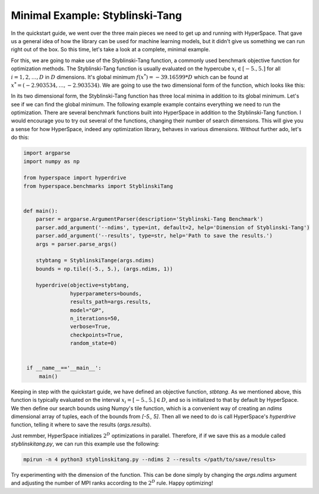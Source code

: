================================
Minimal Example: Styblinski-Tang
================================

In the quickstart guide, we went over the three main pieces we need to 
get up and running with HyperSpace. That gave us a general idea of how
the library can be used for machine learning models, but it didn't give 
us something we can run right out of the box. So this time, let's take 
a look at a complete, minimal example.

For this, we are going to make use of the Styblinski-Tang function, a 
commonly used benchmark objective function for optimization methods.
The Styblinski-Tang function is usually evaluated on the hypercube 
:math:`x_{i} \in [-5., 5.]` for all :math:`i = 1, 2, \dots, D` in :math:`D` 
dimensions. It's global minimum :math:`f(x^{*}) = -39.16599 * D` which
can be found at :math:`x^{*} = (-2.903534, \dots, -2.903534)`. We are going
to use the two dimensional form of the function, which looks like this:

.. image:: _static/img/stybtang.gif 
   :width: 300
   :align: center

In its two dimensional form, the Styblinski-Tang function has three local
minima in addition to its global minimum. Let's see if we can find the global 
minimum. The following example example contains everything we need to run the 
optimization. There are several benchmark functions built into HyperSpace in
addition to the Styblinski-Tang function. I would encourage you to try out 
several of the functions, changing their number of search dimensions. This 
will give you a sense for how HyperSpace, indeed any optimization library,
behaves in various dimensions. Without further ado, let's do this:

.. code-block:: python

    import argparse
    import numpy as np

    from hyperspace import hyperdrive
    from hyperspace.benchmarks import StyblinskiTang


    def main():
        parser = argparse.ArgumentParser(description='Styblinski-Tang Benchmark')
        parser.add_argument('--ndims', type=int, default=2, help='Dimension of Styblinski-Tang')
        parser.add_argument('--results', type=str, help='Path to save the results.')
        args = parser.parse_args()

        stybtang = StyblinskiTange(args.ndims)
        bounds = np.tile((-5., 5.), (args.ndims, 1))

        hyperdrive(objective=stybtang,
                   hyperparameters=bounds,
                   results_path=args.results,
                   model="GP",
                   n_iterations=50,
                   verbose=True,
                   checkpoints=True,
                   random_state=0)


     if __name__=='__main__':
         main()


Keeping in step with the quickstart guide, we have defined an objective function, `stbtang`.
As we mentioned above, this function is typically evaluated on the interval 
:math:`x_{i} = [-5., 5.] \in D`, and so is initialized to that by default by HyperSpace. We
then define our search bounds using Numpy's tile function, which is a convenient way of 
creating an `ndims` dimensional array of tuples, each of the bounds from `[-5., 5]`. Then 
all we need to do is call HyperSpace's `hyperdrive` function, telling it where to save the 
results (`args.results`). 

Just remmber, HyperSpace initializes :math:`2^{D}` optimizations in parallel. Therefore, if
if we save this as a module called `styblinskitang.py`, we can run this example use 
the following:

.. code-block:: console

    mpirun -n 4 python3 styblinskitang.py --ndims 2 --results </path/to/save/results>

Try experimenting with the dimension of the function. This can be done simply by changing
the `args.ndims` argument and adjusting the number of MPI ranks according to the :math:`2^{D}`
rule. Happy optimizing!
